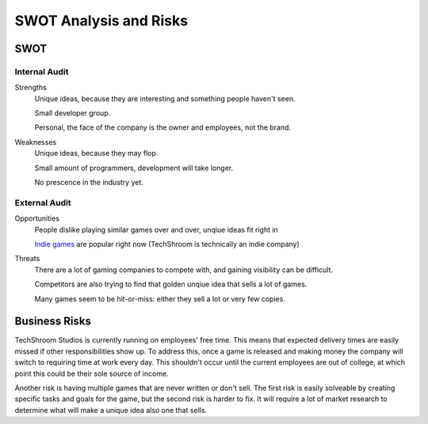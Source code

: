 SWOT Analysis and Risks
#######################

SWOT
----

Internal Audit
""""""""""""""

Strengths
    Unique ideas, because they are interesting and something people haven't
    seen.

    Small developer group.

    Personal, the face of the company is the owner and employees, not the brand.

Weaknesses
    Unique ideas, because they may flop.

    Small amount of programmers, development will take longer.

    No prescence in the industry yet.

External Audit
""""""""""""""

Opportunities
    People dislike playing similar games over and over, unqiue ideas fit right
    in

    `Indie games`_ are popular right now (TechShroom is technically an indie
    company)

Threats
    There are a lot of gaming companies to compete with, and gaining visibility
    can be difficult.

    Competitors are also trying to find that golden unqiue idea that sells a lot
    of games.

    Many games seem to be hit-or-miss: either they sell a lot or very few
    copies.

Business Risks
--------------
TechShroom Studios is currently running on employees' free time. This means that
expected delivery times are easily missed if other responsibilities show up.
To address this, once a game is released and making money the company will
switch to requiring time at work every day. This shouldn't occur until the
current employees are out of college, at which point this could be their sole
source of income.

Another risk is having multiple games that are never written or don't sell.
The first risk is easily solveable by creating specific tasks and goals for the
game, but the second risk is harder to fix. It will require a lot of market
research to determine what will make a unique idea also one that sells.

.. _Indie Games: https://en.wikipedia.org/wiki/Indie_game
